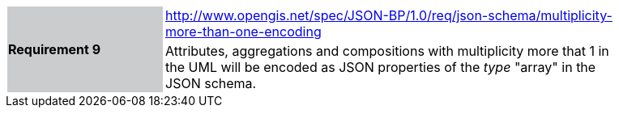 [width="90%",cols="2,6"]
|===
.2+|*Requirement 9*{set:cellbgcolor:#CACCCE}
|http://www.opengis.net/spec/JSON-BP/1.0/req/json-schema/multiplicity-more-than-one-encoding
 {set:cellbgcolor:#FFFFFF} +
a|
Attributes, aggregations and compositions with multiplicity more that 1 in the UML will be encoded as JSON properties of the _type_ "array" in the JSON schema.
|===
